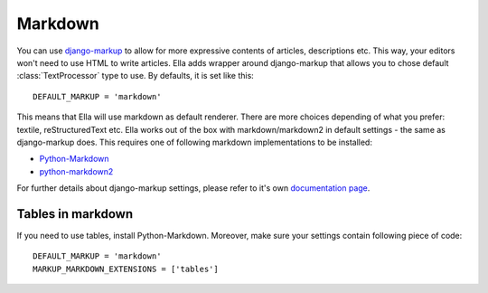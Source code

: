 .. _markdown:

========
Markdown
========

You can use `django-markup <https://github.com/ella/django-markup>`_ to allow for more expressive contents of articles, descriptions etc. This way, your editors won't need to use HTML to write articles. Ella adds wrapper around django-markup that allows you to chose default :class:`TextProcessor` type to use. By defaults, it is set like this::

        DEFAULT_MARKUP = 'markdown'

This means that Ella will use markdown as default renderer. There are more choices depending of what you prefer: textile, reStructuredText etc. Ella works out of the box with markdown/markdown2 in default settings - the same as django-markup does. This requires one of following markdown implementations to be installed:

* `Python-Markdown <https://github.com/waylan/Python-Markdown>`_
* `python-markdown2 <https://github.com/trentm/python-markdown2>`_

For further details about django-markup settings, please refer to it's own `documentation page <https://github.com/ella/django-markup/blob/master/docs/source/index.rst>`_.

Tables in markdown
------------------

If you need to use tables, install Python-Markdown. Moreover, make sure your settings contain following piece of code::

        DEFAULT_MARKUP = 'markdown'
        MARKUP_MARKDOWN_EXTENSIONS = ['tables']
